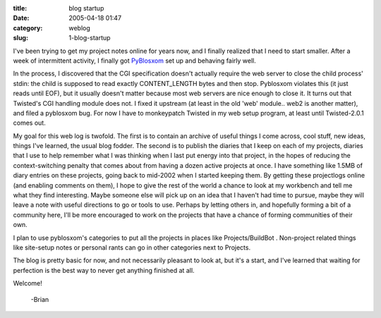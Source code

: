 :title: blog startup
:date: 2005-04-18 01:47
:category: weblog
:slug: 1-blog-startup

I've been trying to get my project notes online for years now, and I finally
realized that I need to start smaller. After a week of intermittent activity,
I finally got `PyBlosxom <http://pyblosxom.sourceforge.net>`__ set up and
behaving fairly well.

In the process, I discovered that the CGI specification doesn't actually
require the web server to close the child process' stdin: the child is
supposed to read exactly CONTENT_LENGTH bytes and then stop. Pyblosxom
violates this (it just reads until EOF), but it usually doesn't matter
because most web servers are nice enough to close it. It turns out that
Twisted's CGI handling module does not. I fixed it upstream (at least in the
old 'web' module.. web2 is another matter), and filed a pyblosxom bug. For
now I have to monkeypatch Twisted in my web setup program, at least until
Twisted-2.0.1 comes out.

My goal for this web log is twofold. The first is to contain an archive of
useful things I come across, cool stuff, new ideas, things I've learned, the
usual blog fodder. The second is to publish the diaries that I keep on each
of my projects, diaries that I use to help remember what I was thinking when
I last put energy into that project, in the hopes of reducing the
context-switching penalty that comes about from having a dozen active
projects at once. I have something like 1.5MB of diary entries on these
projects, going back to mid-2002 when I started keeping them. By getting
these projectlogs online (and enabling comments on them), I hope to give the
rest of the world a chance to look at my workbench and tell me what they find
interesting. Maybe someone else will pick up on an idea that I haven't had
time to pursue, maybe they will leave a note with useful directions to go or
tools to use. Perhaps by letting others in, and hopefully forming a bit of a
community here, I'll be more encouraged to work on the projects that have a
chance of forming communities of their own.

I plan to use pyblosxom's categories to put all the projects in places like
Projects/BuildBot . Non-project related things like site-setup notes or
personal rants can go in other categories next to Projects.

The blog is pretty basic for now, and not necessarily pleasant to look at,
but it's a start, and I've learned that waiting for perfection is the best
way to never get anything finished at all.

Welcome!

 -Brian
